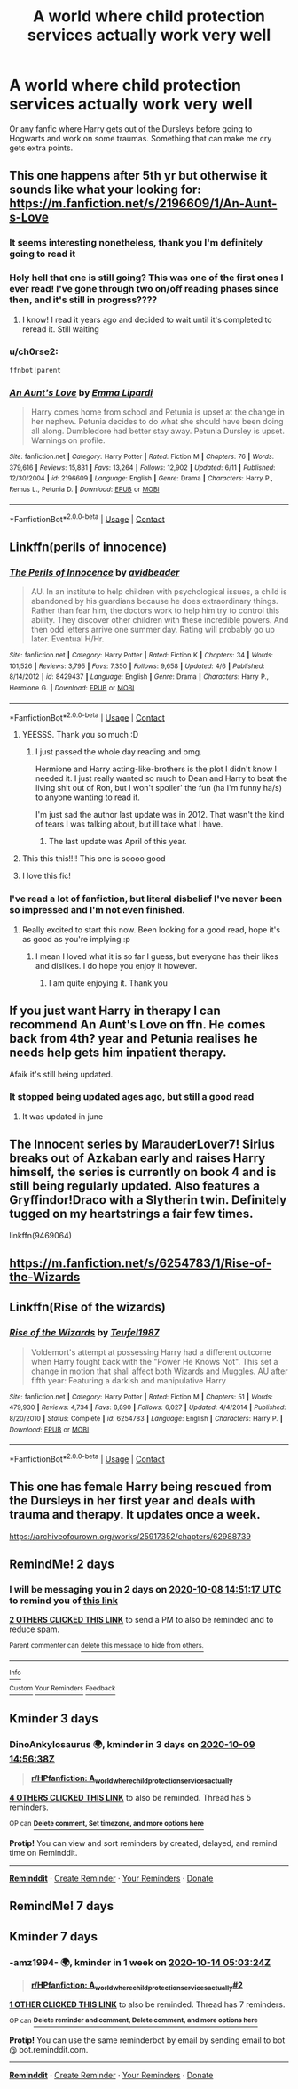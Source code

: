 #+TITLE: A world where child protection services actually work very well

* A world where child protection services actually work very well
:PROPERTIES:
:Author: YouCanCallMe_G
:Score: 189
:DateUnix: 1601988525.0
:DateShort: 2020-Oct-06
:FlairText: Request
:END:
Or any fanfic where Harry gets out of the Dursleys before going to Hogwarts and work on some traumas. Something that can make me cry gets extra points.


** This one happens after 5th yr but otherwise it sounds like what your looking for: [[https://m.fanfiction.net/s/2196609/1/An-Aunt-s-Love]]
:PROPERTIES:
:Author: EnterFavStereotype
:Score: 24
:DateUnix: 1601991381.0
:DateShort: 2020-Oct-06
:END:

*** It seems interesting nonetheless, thank you I'm definitely going to read it
:PROPERTIES:
:Author: YouCanCallMe_G
:Score: 10
:DateUnix: 1601999681.0
:DateShort: 2020-Oct-06
:END:


*** Holy hell that one is still going? This was one of the first ones I ever read! I've gone through two on/off reading phases since then, and it's still in progress????
:PROPERTIES:
:Author: Sam-HobbitOfTheShire
:Score: 5
:DateUnix: 1602025815.0
:DateShort: 2020-Oct-07
:END:

**** I know! I read it years ago and decided to wait until it's completed to reread it. Still waiting
:PROPERTIES:
:Author: EnterFavStereotype
:Score: 5
:DateUnix: 1602041087.0
:DateShort: 2020-Oct-07
:END:


*** u/ch0rse2:
#+begin_example
  ffnbot!parent
#+end_example
:PROPERTIES:
:Author: ch0rse2
:Score: 2
:DateUnix: 1602018710.0
:DateShort: 2020-Oct-07
:END:


*** [[https://www.fanfiction.net/s/2196609/1/][*/An Aunt's Love/*]] by [[https://www.fanfiction.net/u/688643/Emma-Lipardi][/Emma Lipardi/]]

#+begin_quote
  Harry comes home from school and Petunia is upset at the change in her nephew. Petunia decides to do what she should have been doing all along. Dumbledore had better stay away. Petunia Dursley is upset. Warnings on profile.
#+end_quote

^{/Site/:} ^{fanfiction.net} ^{*|*} ^{/Category/:} ^{Harry} ^{Potter} ^{*|*} ^{/Rated/:} ^{Fiction} ^{M} ^{*|*} ^{/Chapters/:} ^{76} ^{*|*} ^{/Words/:} ^{379,616} ^{*|*} ^{/Reviews/:} ^{15,831} ^{*|*} ^{/Favs/:} ^{13,264} ^{*|*} ^{/Follows/:} ^{12,902} ^{*|*} ^{/Updated/:} ^{6/11} ^{*|*} ^{/Published/:} ^{12/30/2004} ^{*|*} ^{/id/:} ^{2196609} ^{*|*} ^{/Language/:} ^{English} ^{*|*} ^{/Genre/:} ^{Drama} ^{*|*} ^{/Characters/:} ^{Harry} ^{P.,} ^{Remus} ^{L.,} ^{Petunia} ^{D.} ^{*|*} ^{/Download/:} ^{[[http://www.ff2ebook.com/old/ffn-bot/index.php?id=2196609&source=ff&filetype=epub][EPUB]]} ^{or} ^{[[http://www.ff2ebook.com/old/ffn-bot/index.php?id=2196609&source=ff&filetype=mobi][MOBI]]}

--------------

*FanfictionBot*^{2.0.0-beta} | [[https://github.com/FanfictionBot/reddit-ffn-bot/wiki/Usage][Usage]] | [[https://www.reddit.com/message/compose?to=tusing][Contact]]
:PROPERTIES:
:Author: FanfictionBot
:Score: 1
:DateUnix: 1602018735.0
:DateShort: 2020-Oct-07
:END:


** Linkffn(perils of innocence)
:PROPERTIES:
:Author: chlorinecrownt
:Score: 16
:DateUnix: 1601988683.0
:DateShort: 2020-Oct-06
:END:

*** [[https://www.fanfiction.net/s/8429437/1/][*/The Perils of Innocence/*]] by [[https://www.fanfiction.net/u/901792/avidbeader][/avidbeader/]]

#+begin_quote
  AU. In an institute to help children with psychological issues, a child is abandoned by his guardians because he does extraordinary things. Rather than fear him, the doctors work to help him try to control this ability. They discover other children with these incredible powers. And then odd letters arrive one summer day. Rating will probably go up later. Eventual H/Hr.
#+end_quote

^{/Site/:} ^{fanfiction.net} ^{*|*} ^{/Category/:} ^{Harry} ^{Potter} ^{*|*} ^{/Rated/:} ^{Fiction} ^{K} ^{*|*} ^{/Chapters/:} ^{34} ^{*|*} ^{/Words/:} ^{101,526} ^{*|*} ^{/Reviews/:} ^{3,795} ^{*|*} ^{/Favs/:} ^{7,350} ^{*|*} ^{/Follows/:} ^{9,658} ^{*|*} ^{/Updated/:} ^{4/6} ^{*|*} ^{/Published/:} ^{8/14/2012} ^{*|*} ^{/id/:} ^{8429437} ^{*|*} ^{/Language/:} ^{English} ^{*|*} ^{/Genre/:} ^{Drama} ^{*|*} ^{/Characters/:} ^{Harry} ^{P.,} ^{Hermione} ^{G.} ^{*|*} ^{/Download/:} ^{[[http://www.ff2ebook.com/old/ffn-bot/index.php?id=8429437&source=ff&filetype=epub][EPUB]]} ^{or} ^{[[http://www.ff2ebook.com/old/ffn-bot/index.php?id=8429437&source=ff&filetype=mobi][MOBI]]}

--------------

*FanfictionBot*^{2.0.0-beta} | [[https://github.com/FanfictionBot/reddit-ffn-bot/wiki/Usage][Usage]] | [[https://www.reddit.com/message/compose?to=tusing][Contact]]
:PROPERTIES:
:Author: FanfictionBot
:Score: 23
:DateUnix: 1601988705.0
:DateShort: 2020-Oct-06
:END:

**** YEESSS. Thank you so much :D
:PROPERTIES:
:Author: YouCanCallMe_G
:Score: 6
:DateUnix: 1601999483.0
:DateShort: 2020-Oct-06
:END:

***** I just passed the whole day reading and omg.

Hermione and Harry acting-like-brothers is the plot I didn't know I needed it. I just really wanted so much to Dean and Harry to beat the living shit out of Ron, but I won't spoiler' the fun (ha I'm funny ha/s) to anyone wanting to read it.

I'm just sad the author last update was in 2012. That wasn't the kind of tears I was talking about, but ill take what I have.
:PROPERTIES:
:Author: YouCanCallMe_G
:Score: 7
:DateUnix: 1602044766.0
:DateShort: 2020-Oct-07
:END:

****** The last update was April of this year.
:PROPERTIES:
:Author: DinoAnkylosaurus
:Score: 1
:DateUnix: 1602290335.0
:DateShort: 2020-Oct-10
:END:


**** This this this!!!! This one is soooo good
:PROPERTIES:
:Author: Flemseltje
:Score: 4
:DateUnix: 1602008115.0
:DateShort: 2020-Oct-06
:END:


**** I love this fic!
:PROPERTIES:
:Author: Welfycat
:Score: 2
:DateUnix: 1602021890.0
:DateShort: 2020-Oct-07
:END:


*** I've read a lot of fanfiction, but literal disbelief I've never been so impressed and I'm not even finished.
:PROPERTIES:
:Author: Central1Springer
:Score: 5
:DateUnix: 1602023734.0
:DateShort: 2020-Oct-07
:END:

**** Really excited to start this now. Been looking for a good read, hope it's as good as you're implying :p
:PROPERTIES:
:Author: A_FluteBoy
:Score: 4
:DateUnix: 1602024149.0
:DateShort: 2020-Oct-07
:END:

***** I mean I loved what it is so far I guess, but everyone has their likes and dislikes. I do hope you enjoy it however.
:PROPERTIES:
:Author: Central1Springer
:Score: 5
:DateUnix: 1602028510.0
:DateShort: 2020-Oct-07
:END:

****** I am quite enjoying it. Thank you
:PROPERTIES:
:Author: A_FluteBoy
:Score: 3
:DateUnix: 1602039576.0
:DateShort: 2020-Oct-07
:END:


** If you just want Harry in therapy I can recommend An Aunt's Love on ffn. He comes back from 4th? year and Petunia realises he needs help gets him inpatient therapy.

Afaik it's still being updated.
:PROPERTIES:
:Author: AliisAce
:Score: 2
:DateUnix: 1602011080.0
:DateShort: 2020-Oct-06
:END:

*** It stopped being updated ages ago, but still a good read
:PROPERTIES:
:Author: Skyhawker
:Score: 0
:DateUnix: 1602038589.0
:DateShort: 2020-Oct-07
:END:

**** It was updated in june
:PROPERTIES:
:Author: AliisAce
:Score: 2
:DateUnix: 1602070561.0
:DateShort: 2020-Oct-07
:END:


** The Innocent series by MarauderLover7! Sirius breaks out of Azkaban early and raises Harry himself, the series is currently on book 4 and is still being regularly updated. Also features a Gryffindor!Draco with a Slytherin twin. Definitely tugged on my heartstrings a fair few times.

linkffn(9469064)
:PROPERTIES:
:Author: romcombom
:Score: 1
:DateUnix: 1602078068.0
:DateShort: 2020-Oct-07
:END:


** [[https://m.fanfiction.net/s/6254783/1/Rise-of-the-Wizards]]
:PROPERTIES:
:Author: satanicChaos
:Score: 0
:DateUnix: 1601991041.0
:DateShort: 2020-Oct-06
:END:


** Linkffn(Rise of the wizards)
:PROPERTIES:
:Author: satanicChaos
:Score: -1
:DateUnix: 1601991064.0
:DateShort: 2020-Oct-06
:END:

*** [[https://www.fanfiction.net/s/6254783/1/][*/Rise of the Wizards/*]] by [[https://www.fanfiction.net/u/1729392/Teufel1987][/Teufel1987/]]

#+begin_quote
  Voldemort's attempt at possessing Harry had a different outcome when Harry fought back with the "Power He Knows Not". This set a change in motion that shall affect both Wizards and Muggles. AU after fifth year: Featuring a darkish and manipulative Harry
#+end_quote

^{/Site/:} ^{fanfiction.net} ^{*|*} ^{/Category/:} ^{Harry} ^{Potter} ^{*|*} ^{/Rated/:} ^{Fiction} ^{M} ^{*|*} ^{/Chapters/:} ^{51} ^{*|*} ^{/Words/:} ^{479,930} ^{*|*} ^{/Reviews/:} ^{4,734} ^{*|*} ^{/Favs/:} ^{8,890} ^{*|*} ^{/Follows/:} ^{6,027} ^{*|*} ^{/Updated/:} ^{4/4/2014} ^{*|*} ^{/Published/:} ^{8/20/2010} ^{*|*} ^{/Status/:} ^{Complete} ^{*|*} ^{/id/:} ^{6254783} ^{*|*} ^{/Language/:} ^{English} ^{*|*} ^{/Characters/:} ^{Harry} ^{P.} ^{*|*} ^{/Download/:} ^{[[http://www.ff2ebook.com/old/ffn-bot/index.php?id=6254783&source=ff&filetype=epub][EPUB]]} ^{or} ^{[[http://www.ff2ebook.com/old/ffn-bot/index.php?id=6254783&source=ff&filetype=mobi][MOBI]]}

--------------

*FanfictionBot*^{2.0.0-beta} | [[https://github.com/FanfictionBot/reddit-ffn-bot/wiki/Usage][Usage]] | [[https://www.reddit.com/message/compose?to=tusing][Contact]]
:PROPERTIES:
:Author: FanfictionBot
:Score: 2
:DateUnix: 1601991086.0
:DateShort: 2020-Oct-06
:END:


** This one has female Harry being rescued from the Dursleys in her first year and deals with trauma and therapy. It updates once a week.

[[https://archiveofourown.org/works/25917352/chapters/62988739]]
:PROPERTIES:
:Author: Welfycat
:Score: 1
:DateUnix: 1602102825.0
:DateShort: 2020-Oct-08
:END:


** RemindMe! 2 days
:PROPERTIES:
:Author: lilithpingu
:Score: -1
:DateUnix: 1601995877.0
:DateShort: 2020-Oct-06
:END:

*** I will be messaging you in 2 days on [[http://www.wolframalpha.com/input/?i=2020-10-08%2014:51:17%20UTC%20To%20Local%20Time][*2020-10-08 14:51:17 UTC*]] to remind you of [[https://np.reddit.com/r/HPfanfiction/comments/j64fl6/a_world_where_child_protection_services_actually/g7wdz4d/?context=3][*this link*]]

[[https://np.reddit.com/message/compose/?to=RemindMeBot&subject=Reminder&message=%5Bhttps%3A%2F%2Fwww.reddit.com%2Fr%2FHPfanfiction%2Fcomments%2Fj64fl6%2Fa_world_where_child_protection_services_actually%2Fg7wdz4d%2F%5D%0A%0ARemindMe%21%202020-10-08%2014%3A51%3A17%20UTC][*2 OTHERS CLICKED THIS LINK*]] to send a PM to also be reminded and to reduce spam.

^{Parent commenter can} [[https://np.reddit.com/message/compose/?to=RemindMeBot&subject=Delete%20Comment&message=Delete%21%20j64fl6][^{delete this message to hide from others.}]]

--------------

[[https://np.reddit.com/r/RemindMeBot/comments/e1bko7/remindmebot_info_v21/][^{Info}]]

[[https://np.reddit.com/message/compose/?to=RemindMeBot&subject=Reminder&message=%5BLink%20or%20message%20inside%20square%20brackets%5D%0A%0ARemindMe%21%20Time%20period%20here][^{Custom}]]
[[https://np.reddit.com/message/compose/?to=RemindMeBot&subject=List%20Of%20Reminders&message=MyReminders%21][^{Your Reminders}]]
[[https://np.reddit.com/message/compose/?to=Watchful1&subject=RemindMeBot%20Feedback][^{Feedback}]]
:PROPERTIES:
:Author: RemindMeBot
:Score: 1
:DateUnix: 1601996011.0
:DateShort: 2020-Oct-06
:END:


** Kminder 3 days
:PROPERTIES:
:Author: DinoAnkylosaurus
:Score: -1
:DateUnix: 1601996198.0
:DateShort: 2020-Oct-06
:END:

*** *DinoAnkylosaurus* 🌍, kminder in *3 days* on [[https://www.reminddit.com/time?dt=2020-10-09%2014:56:38Z&reminder_id=0f8ee16c2a814d398aaf88029baacf08&subreddit=HPfanfiction][*2020-10-09 14:56:38Z*]]

#+begin_quote
  [[/r/HPfanfiction/comments/j64fl6/a_world_where_child_protection_services_actually/g7wel7u/?context=3][*r/HPfanfiction: A_world_where_child_protection_services_actually*]]
#+end_quote

[[https://reddit.com/message/compose/?to=remindditbot&subject=Reminder%20from%20Link&message=your_message%0Akminder%202020-10-09T14%3A56%3A38%0A%0A%0A%0A---Server%20settings%20below.%20Do%20not%20change---%0A%0Apermalink%21%20%2Fr%2FHPfanfiction%2Fcomments%2Fj64fl6%2Fa_world_where_child_protection_services_actually%2Fg7wel7u%2F][*4 OTHERS CLICKED THIS LINK*]] to also be reminded. Thread has 5 reminders.

^{OP can} [[https://www.reminddit.com/time?dt=2020-10-09%2014:56:38Z&reminder_id=0f8ee16c2a814d398aaf88029baacf08&subreddit=HPfanfiction][^{*Delete comment, Set timezone, and more options here*}]]

*Protip!* You can view and sort reminders by created, delayed, and remind time on Reminddit.

--------------

[[https://www.reminddit.com][*Reminddit*]] · [[https://reddit.com/message/compose/?to=remindditbot&subject=Reminder&message=your_message%0A%0Akminder%20time_or_time_from_now][Create Reminder]] · [[https://reddit.com/message/compose/?to=remindditbot&subject=List%20Of%20Reminders&message=listReminders%21][Your Reminders]] · [[https://paypal.me/reminddit][Donate]]
:PROPERTIES:
:Author: remindditbot
:Score: 2
:DateUnix: 1601996376.0
:DateShort: 2020-Oct-06
:END:


** RemindMe! 7 days
:PROPERTIES:
:Author: GiftedString109
:Score: -1
:DateUnix: 1602010933.0
:DateShort: 2020-Oct-06
:END:


** Kminder 7 days
:PROPERTIES:
:Author: -amz1994-
:Score: -1
:DateUnix: 1602047004.0
:DateShort: 2020-Oct-07
:END:

*** *-amz1994-* 🌍, kminder in *1 week* on [[https://www.reminddit.com/time?dt=2020-10-14%2005:03:24Z&reminder_id=f52cd92d3030455e9ea7ad4c56f70cf1&subreddit=HPfanfiction][*2020-10-14 05:03:24Z*]]

#+begin_quote
  [[/r/HPfanfiction/comments/j64fl6/a_world_where_child_protection_services_actually/g7z4ovt/?context=3][*r/HPfanfiction: A_world_where_child_protection_services_actually#2*]]
#+end_quote

[[https://reddit.com/message/compose/?to=remindditbot&subject=Reminder%20from%20Link&message=your_message%0Akminder%202020-10-14T05%3A03%3A24%0A%0A%0A%0A---Server%20settings%20below.%20Do%20not%20change---%0A%0Apermalink%21%20%2Fr%2FHPfanfiction%2Fcomments%2Fj64fl6%2Fa_world_where_child_protection_services_actually%2Fg7z4ovt%2F][*1 OTHER CLICKED THIS LINK*]] to also be reminded. Thread has 7 reminders.

^{OP can} [[https://www.reminddit.com/time?dt=2020-10-14%2005:03:24Z&reminder_id=f52cd92d3030455e9ea7ad4c56f70cf1&subreddit=HPfanfiction][^{*Delete reminder and comment, Delete comment, and more options here*}]]

*Protip!* You can use the same reminderbot by email by sending email to bot @ bot.reminddit.com.

--------------

[[https://www.reminddit.com][*Reminddit*]] · [[https://reddit.com/message/compose/?to=remindditbot&subject=Reminder&message=your_message%0A%0Akminder%20time_or_time_from_now][Create Reminder]] · [[https://reddit.com/message/compose/?to=remindditbot&subject=List%20Of%20Reminders&message=listReminders%21][Your Reminders]] · [[https://paypal.me/reminddit][Donate]]
:PROPERTIES:
:Author: remindditbot
:Score: 1
:DateUnix: 1602050667.0
:DateShort: 2020-Oct-07
:END:
